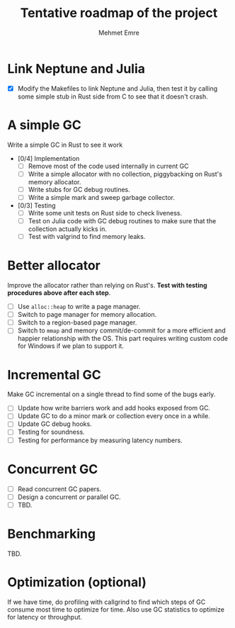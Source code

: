 #+title: Tentative roadmap of the project
#+author: Mehmet Emre

* Link Neptune and Julia
- [X] Modify the Makefiles to link Neptune and Julia, then test it by calling some simple stub in Rust side from C to see that it doesn't crash.

* A simple GC
Write a simple GC in Rust to see it work

- [0/4] Implementation
  - [ ] Remove most of the code used internally in current GC 
  - [ ] Write a simple allocator with no collection, piggybacking on Rust's
      memory allocator.
  - [ ] Write stubs for GC debug routines.
  - [ ] Write a simple mark and sweep garbage collector.
- [0/3] Testing
  - [ ] Write some unit tests on Rust side to check liveness.
  - [ ] Test on Julia code with GC debug routines to make sure that the
      collection actually kicks in.
  - [ ] Test with valgrind to find memory leaks.

* Better allocator
Improve the allocator rather than relying on Rust's. *Test with testing
procedures above after each step*.

- [ ] Use ~alloc::heap~ to write a page manager.
- [ ] Switch to page manager for memory allocation.
- [ ] Switch to a region-based page manager.
- [ ] Switch to ~mmap~ and memory commit/de-commit for a more efficient and
      happier relationship with the OS. This part requires writing custom code for
      Windows if we plan to support it.

* Incremental GC
Make GC incremental on a single thread to find some of the bugs early.

- [ ] Update how write barriers work and add hooks exposed from GC.
- [ ] Update GC to do a minor mark or collection every once in a while.
- [ ] Update GC debug hooks.
- [ ] Testing for soundness.
- [ ] Testing for performance by measuring latency numbers.

* Concurrent GC
- [ ] Read concurrent GC papers.
- [ ] Design a concurrent /or/ parallel GC.
- [ ] TBD.

* Benchmarking
TBD.

* Optimization (optional)
If we have time, do profiling with callgrind to find which steps of GC consume
most time to optimize for time. Also use GC statistics to optimize for latency
or throughput.
